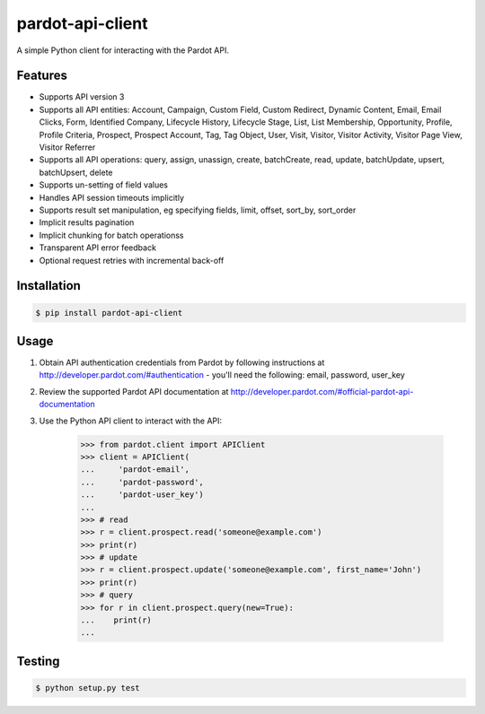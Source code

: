 pardot-api-client
==================

A simple Python client for interacting with the Pardot API.


Features
--------

* Supports API version 3
* Supports all API entities: Account, Campaign, Custom Field, Custom Redirect, Dynamic Content, Email, Email Clicks, Form, Identified Company, Lifecycle History, Lifecycle Stage, List, List Membership, Opportunity, Profile, Profile Criteria, Prospect, Prospect Account, Tag, Tag Object, User, Visit, Visitor, Visitor Activity, Visitor Page View, Visitor Referrer
* Supports all API operations: query, assign, unassign, create, batchCreate, read, update, batchUpdate, upsert, batchUpsert, delete
* Supports un-setting of field values
* Handles API session timeouts implicitly
* Supports result set manipulation, eg specifying fields, limit, offset, sort_by, sort_order
* Implicit results pagination
* Implicit chunking for batch operationss
* Transparent API error feedback
* Optional request retries with incremental back-off


Installation
------------

.. code-block:: bash

    $ pip install pardot-api-client


Usage
-----

1. Obtain API authentication credentials from Pardot by following instructions at http://developer.pardot.com/#authentication - you'll need the following: email, password, user_key
2. Review the supported Pardot API documentation at http://developer.pardot.com/#official-pardot-api-documentation
3. Use the Python API client to interact with the API:

    .. code-block:: python

        >>> from pardot.client import APIClient
        >>> client = APIClient(
        ...     'pardot-email',
        ...     'pardot-password',
        ...     'pardot-user_key')
        ...
        >>> # read
        >>> r = client.prospect.read('someone@example.com')
        >>> print(r)
        >>> # update
        >>> r = client.prospect.update('someone@example.com', first_name='John')
        >>> print(r)
        >>> # query
        >>> for r in client.prospect.query(new=True):
        ...    print(r)
        ...


Testing
-------

.. code-block:: bash

    $ python setup.py test
